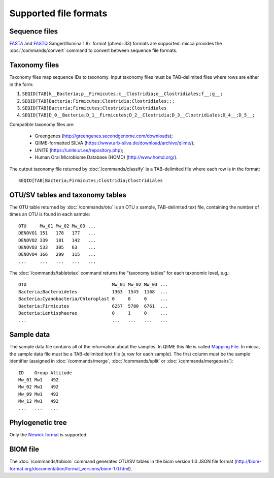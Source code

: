 Supported file formats
======================

Sequence files
--------------

`FASTA <https://en.wikipedia.org/wiki/FASTA_format>`_ and `FASTQ
<https://en.wikipedia.org/wiki/FASTQ_format>`_ Sanger/Illumina 1.8+ format
(phred+33) formats are supported. micca provides the :doc:`/commands/convert`
command to convert between sequence file formats.

Taxonomy files
--------------

Taxonomy files map sequence IDs to taxonomy. Input taxonomy files must
be TAB-delimited files where rows are either in the form:
  
#. ``SEQID[TAB]k__Bacteria;p__Firmicutes;c__Clostridia;o__Clostridiales;f__;g__;``
#. ``SEQID[TAB]Bacteria;Firmicutes;Clostridia;Clostridiales;;;``
#. ``SEQID[TAB]Bacteria;Firmicutes;Clostridia;Clostridiales``
#. ``SEQID[TAB]D_0__Bacteria;D_1__Firmicutes;D_2__Clostridia;D_3__Clostridiales;D_4__;D_5__;``

Compatible taxonomy files are:

  * Greengenes (http://greengenes.secondgenome.com/downloads);
  * QIIME-formatted SILVA (https://www.arb-silva.de/download/archive/qiime/);
  * UNITE (https://unite.ut.ee/repository.php);
  * Human Oral Microbiome Database (HOMD) (http://www.homd.org/).

The output taxonomy file returned by :doc:`/commands/classify` is a
TAB-delimited file where each row is in the format::

   SEQID[TAB]Bacteria;Firmicutes;Clostridia;Clostridiales

OTU/SV tables and taxonomy tables
---------------------------------

The OTU table returned by :doc:`/commands/otu` is an OTU x sample, TAB-delimited
text file, containing the number of times an OTU is found in each sample::

   OTU     Mw_01 Mw_02 Mw_03 ...
   DENOVO1 151   178   177   ...
   DENOVO2 339   181   142   ...
   DENOVO3 533   305   63    ...
   DENOVO4 166   299   115   ...
   ...     ...   ...   ...   ...

The :doc:`/commands/tabletotax` command returns the "taxonomy tables" for each
taxonomic level, e.g.::

   OTU                                Mw_01 Mw_02 Mw_03 ...
   Bacteria;Bacteroidetes             1363  1543  1168  ...
   Bacteria;Cyanobacteria/Chloroplast 0     0     0     ...
   Bacteria;Firmicutes                6257  5780  6761  ...
   Bacteria;Lentisphaerae             0     1     0     ...
   ...                                ...   ...   ...   ...


.. _formats-sample_data:

Sample data
-----------

The sample data file contains all of the information about the samples. In QIIME
this file is called `Mapping File
<http://qiime.org/tutorials/tutorial.html#mapping-file-tab-delimited-txt>`_. In
micca, the sample data file must be a TAB-delimited text file (a row for each
sample). The first column must be the sample identifier (assigned in
:doc:`/commands/merge`, :doc:`/commands/split` or :doc:`/commands/mergepairs`)::

   ID    Group Altitude
   Mw_01 Mw1   492
   Mw_02 Mw1   492
   Mw_09 Mw1   492
   Mw_12 Mw1   492
   ...   ...   ...


Phylogenetic tree
-----------------

Only the `Newick format <https://en.wikipedia.org/wiki/Newick_format>`_ is
supported.

BIOM file
---------

The :doc:`/commands/tobiom` command generates OTU/SV tables in the biom version
1.0 JSON file format
(http://biom-format.org/documentation/format_versions/biom-1.0.html).